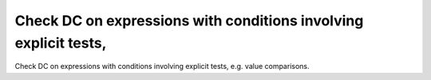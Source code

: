 Check DC on expressions with conditions involving explicit tests,
=================================================================

Check DC on expressions with conditions involving explicit tests,
e.g. value comparisons.

